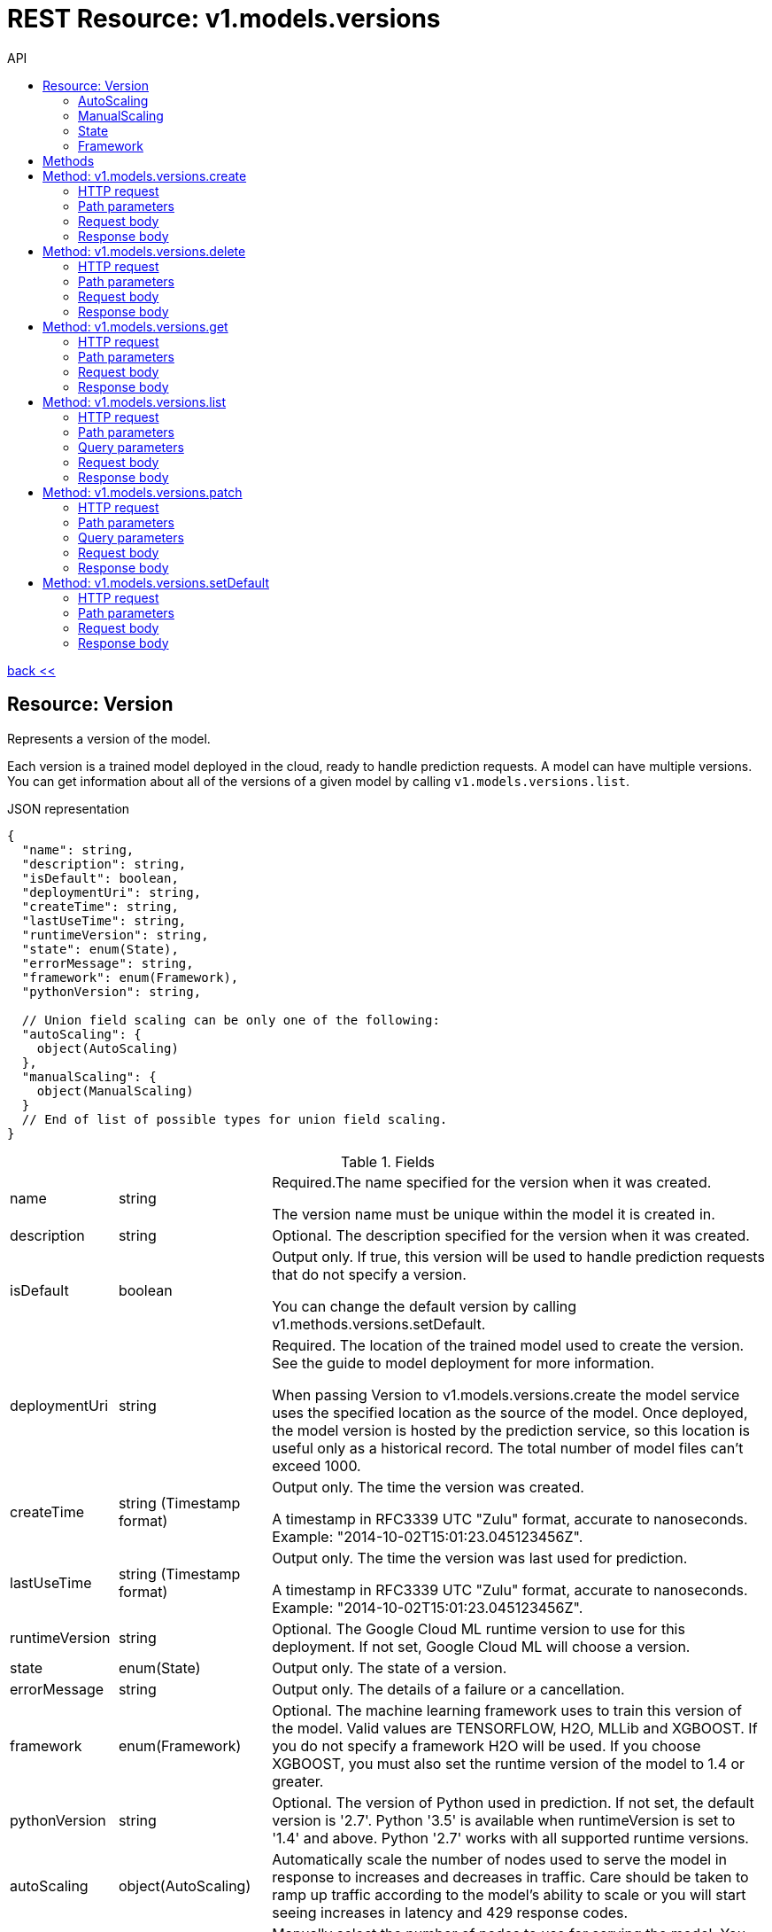 :toc2:
:toc-title: API


= REST Resource: v1.models.versions

link:../../../index.html[back <<] 

== Resource: Version

Represents a version of the model.

Each version is a trained model deployed in the cloud, ready to handle prediction requests. 
A model can have multiple versions. You can get information about all of the versions of a given model by 
calling `v1.models.versions.list`.

.JSON representation
----
{
  "name": string,
  "description": string,
  "isDefault": boolean,
  "deploymentUri": string,
  "createTime": string,
  "lastUseTime": string,
  "runtimeVersion": string,
  "state": enum(State),
  "errorMessage": string,
  "framework": enum(Framework),
  "pythonVersion": string,

  // Union field scaling can be only one of the following:
  "autoScaling": {
    object(AutoScaling)
  },
  "manualScaling": {
    object(ManualScaling)
  }
  // End of list of possible types for union field scaling.
}
----

.Fields
[cols="1,1,5a"]
|===
|name	
|string
|Required.The name specified for the version when it was created.

The version name must be unique within the model it is created in.
|description	
|string
|Optional. The description specified for the version when it was created.

|isDefault	
|boolean
|Output only. If true, this version will be used to handle prediction requests that do not specify a version.

You can change the default version by calling v1.methods.versions.setDefault.
|deploymentUri	
|string
|Required. The location of the trained model used to create the version. 
See the guide to model deployment for more information.

When passing Version to v1.models.versions.create the model service uses the specified location as the source of the model.
 Once deployed, the model version is hosted by the prediction service, so this location is useful only as a historical 
 record. The total number of model files can't exceed 1000.

|createTime	
|string (Timestamp format)
|Output only. The time the version was created.

A timestamp in RFC3339 UTC "Zulu" format, accurate to nanoseconds. Example: "2014-10-02T15:01:23.045123456Z".

|lastUseTime	
|string (Timestamp format)
|Output only. The time the version was last used for prediction.

A timestamp in RFC3339 UTC "Zulu" format, accurate to nanoseconds. Example: "2014-10-02T15:01:23.045123456Z".

|runtimeVersion	
|string
|Optional. The Google Cloud ML runtime version to use for this deployment. If not set, Google Cloud ML will choose a version.

|state	
|enum(State)
|Output only. The state of a version.

|errorMessage	
|string
|Output only. The details of a failure or a cancellation.

|framework	
|enum(Framework)
|Optional. The machine learning framework uses to train this version of the model. 
Valid values are TENSORFLOW, H2O, MLLib and XGBOOST. If you do not specify a framework H2O will be used.
 If you choose  XGBOOST, you must also set the runtime version of the model to 1.4 or greater.

|pythonVersion	
|string
|Optional. The version of Python used in prediction. If not set, the default version is '2.7'. 
Python '3.5' is available when runtimeVersion is set to '1.4' and above. Python '2.7' works with all supported runtime versions.


|autoScaling	
|object(AutoScaling)
|Automatically scale the number of nodes used to serve the model in response to increases and decreases in traffic. Care should be taken to ramp up traffic according to the model's ability to scale or you will start seeing increases in latency and 429 response codes.

|manualScaling	
|object(ManualScaling)
| Manually select the number of nodes to use for serving the model. You should generally use autoScaling with an appropriate minNodes instead, but this option is available if you want more predictable billing. Beware that latency and error rates will increase if the traffic exceeds that capability of the system to serve it based on the selected number of nodes.

|===

Union field scaling. Optional. Sets the options for scaling. If not specified, defaults to auto_scaling with min_nodes of 0 (see doc for AutoScaling.min_nodes) scaling can be only one of the: autoScaling or manualScaling


=== AutoScaling
Options for automatically scaling a model.

.JSON representation
----
{
  "minNodes": number
}
----

.Fields
[cols="1,1,5a"]
|===
|minNodes	
|number
|Optional. The minimum number of nodes to allocate for this model. These nodes are always up, starting from the time the model is deployed. Therefore, the cost of operating this model will be at least rate * minNodes * number of hours since last billing cycle, where rate is the cost per node-hour as documented in the pricing guide, even if no predictions are performed. There is additional cost for each prediction performed.

Unlike manual scaling, if the load gets too heavy for the nodes that are up, the service will automatically add nodes to handle the increased load as well as scale back as traffic drops, always maintaining at least minNodes. You will be charged for the time in which additional nodes are used.

If not specified, minNodes defaults to 0, in which case, when traffic to a model stops (and after a cool-down period), nodes will be shut down and no charges will be incurred until traffic to the model resumes.

You can set minNodes when creating the model version, and you can also update minNodes for an existing version:

update_body.json:
----
{
  'autoScaling': {
    'minNodes': 5
  }
}
----

HTTP request:

`PATCH https://{site}/v1/{models/*/versions/*}?updateMask=autoScaling.minNodes -d @./update_body.json`
|===

=== ManualScaling
Options for manually scaling a model.

.JSON representation
----
{
  "nodes": number
}
----

.Fields
[cols="1,1,5a"]
|===
|nodes	
|number
|The number of nodes to allocate for this model. These nodes are always up, starting from the time the model is deployed, so the cost of operating this model will be proportional to nodes * number of hours since last billing cycle plus the cost for each prediction performed.
|===

=== State
Describes the version state.

.Enums
[cols="1,5a"]
|===
|UNKNOWN	|The version state is unspecified.
|READY	|The version is ready for prediction.
|CREATING	|The version is being created. New versions.patch and versions.delete requests will fail if a version is in the CREATING state.
|FAILED	|The version failed to be created, possibly cancelled. errorMessage should contain the details of the failure.
|DELETING	|The version is being deleted. New versions.patch and versions.delete requests will fail if a version is in the DELETING state.
|UPDATING	|The version is being updated. New versions.patch and versions.delete requests will fail if a version is in the UPDATING state.
|===

=== Framework
Available frameworks for prediction.

.Enums
|===
|FRAMEWORK_UNSPECIFIED	
|TENSORFLOW	
|H2O	
|XGBOOST
|MLLIB
|===
	
== Methods
[cols="1,1,2,5a"]
|===
|name |type |url |description
|create
|POST |/v1/{models/*}/versions
|Creates a new version of a model from a trained TensorFlow model.
|delete
|DELETE |/v1/{models/*/versions/*}
|Deletes a model version.
|get
|GET |/v1/{models/*/versions/*}
|Gets information about a model version.
|list
|GET |/v1/{models/*}/versions
|Gets basic information about all the versions of a model.
|patch
|PATCH |/v1/{models/*/versions/*}
|Updates the specified Version resource.
|setDefault
|POST |t/v1/{models/*/versions/*}:setDefault
|Designates a version to be the default for the model.
|===











== Method: v1.models.versions.create
Creates a new version of a model from a trained TensorFlow model.

If the version created in the cloud by this call is the first deployed version of the specified model, it will be made the default version of the model. When you add a version to a model that already has one or more versions, the default version does not automatically change. If you want a new version to be the default, you must call projects.models.versions.setDefault.

=== HTTP request
`POST https://{site}/v1/{models/*}/versions`

The URL uses Google API HTTP annotation syntax.

=== Path parameters
None 

=== Request body
The request body contains an instance of Version.

=== Response body
If successful, the response body contains a newly created instance of Operation.





== Method: v1.models.versions.delete
Deletes a model version.

Each model can have multiple versions deployed and in use at any given time. 
Use this method to remove a single version.

Note: You cannot delete the version that is set as the default version of the model
 unless it is the only remaining version.

=== HTTP request
`DELETE https://{site}v1/{models/*/versions/*}`

The URL uses Google API HTTP annotation syntax.

=== Path parameters
[cols="1,1,5a"]
|===
|name	
|string
|Required. The name of the version. You can get the names of all the versions of a model by calling projects.models.versions.list.
|===

=== Request body
The request body must be empty.

=== Response body
If successful, the response body contains an instance of Operation.







== Method: v1.models.versions.get
Gets information about a model version.

Models can have multiple versions.
 You can call `v1.models.versions.list` to get the same information that this method returns for all of 
 the versions of a model.

=== HTTP request
`GET https://{site}/v1/{models/*/versions/*}`

The URL uses Google API HTTP annotation syntax.

=== Path parameters
[cols="1,1,5a"]
|===
|name	
|string
|Required. The name of the version.
|===

=== Request body
The request body must be empty.

=== Response body
If successful, the response body contains an instance of Version.







== Method: v1.models.versions.list
Gets basic information about all the versions of a model.

If you expect that a model has many versions, or if you need to handle only a limited number of results at a time,
 you can request that the list be retrieved in batches (called pages).

If there are no versions that match the request parameters, the list request returns an empty response body: {}.

=== HTTP request
`GET https://{site}/v1/{models/*}/versions`

The URL uses Google API HTTP annotation syntax.

=== Path parameters
[cols="1,1,5a"]
|===
|parent	
|string
|Required. The name of the model for which to list the version.
|===

=== Query parameters
[cols="1,1,5a"]
|===
|filter	
|string
|Optional. Specifies the subset of versions to retrieve.

|pageToken	
|string
|Optional. A page token to request the next page of results.

You get the token from the nextPageToken field of the response from the previous call.

|pageSize	
|number
|Optional. The number of versions to retrieve per "page" of results. If there are more remaining results than this number, the response message will contain a valid value in the nextPageToken field.

The default value is 20, and the maximum page size is 100.
|===

=== Request body
The request body must be empty.

=== Response body
If successful, the response body contains data with the following structure:

Response message for the versions.list method.

.JSON representation
----
{
  "versions": [
    {
      object(Version)
    }
  ],
  "nextPageToken": string
}
----

.Fields
[cols="1,1,5a"]
|===
|versions[]	
|object(Version)
|The list of versions.
|nextPageToken	
|string
|Optional. Pass this token as the pageToken field of the request for a subsequent call.
|===




== Method: v1.models.versions.patch
Updates the specified Version resource.


=== HTTP request
`PATCH https:/{site}/v1/{models/*/versions/*}`

The URL uses Google API HTTP annotation syntax.

=== Path parameters
[cols="1,1,5a"]
|===
|name	
|string
|Required. The name of the model.
|===

=== Query parameters
[cols="1,1,5a"]
|===
|updateMask	
|string (FieldMask format)
|Required. Specifies the path, relative to Version, of the field to update. Must be present and non-empty. +
For example, to change the description of a version to "foo", the updateMask parameter would be specified as description, 
and the PATCH request body would specify the new value, as follows: `+{ "description": "foo" }+`

Currently the only supported update mask isdescription.

A comma-separated list of fully qualified names of fields. Example: "user.displayName,photo".
|===

=== Request body
The request body contains an instance of Version.

=== Response body
If successful, the response body contains an instance of Operation.










== Method: v1.models.versions.setDefault
Designates a version to be the default for the model.

The default version is used for prediction requests made against the model that don't specify a version.

The first version to be created for a model is automatically set as the default. You must make any subsequent changes to the default version setting manually using this method.

=== HTTP request
`POST https://{site}/v1/{models/*/versions/*}:setDefault`

The URL uses Google API HTTP annotation syntax.

=== Path parameters
[cols="1,1,5a"]
|===
|name	
|string
|Required. The name of the version to make the default for the model. 
You can get the names of all the versions of a model by calling projects.models.versions.list.
|===

=== Request body
The request body must be empty.

=== Response body
If successful, the response body contains an instance of Version.








